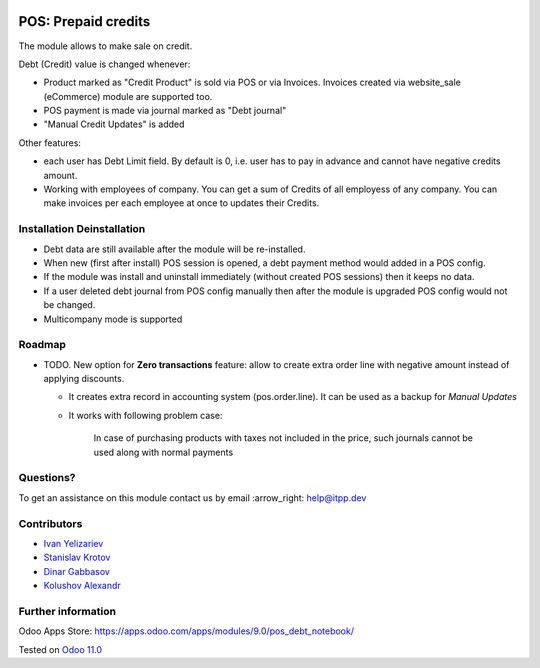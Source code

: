 .. image:: https://itpp.dev/images/infinity-readme.png
   :alt: Tested and maintained by IT Projects Labs
   :target: https://itpp.dev

======================
 POS: Prepaid credits
======================

The module allows to make sale on credit.

Debt (Credit) value is changed whenever:

* Product marked as "Credit Product" is sold via POS or via Invoices. Invoices created via website_sale (eCommerce) module are supported too.
* POS payment is made via journal marked as "Debt journal"
* "Manual Credit Updates" is added

Other features:

* each user has Debt Limit field. By default is 0, i.e. user has to pay in advance and cannot have negative credits amount.
* Working with employees of company. You can get a sum of Credits of all employess of any company. You can make invoices per each employee at once to updates their Credits.

Installation \ Deinstallation
=============================

* Debt data are still available after the module will be re-installed.
* When new (first after install) POS session is opened, a debt payment method would added in a POS config.
* If the module was install and uninstall immediately (without created POS sessions) then it keeps no data.   
* If a user deleted debt journal from POS config manually then after the module is upgraded 
  POS config would not be changed. 
* Multicompany mode is supported

Roadmap
=======

* TODO. New option for **Zero transactions** feature: allow to create extra order line with negative amount instead of applying discounts. 

  * It creates extra record in accounting system (pos.order.line). It can be used as a backup for *Manual Updates*
  * It works with following problem case:
  
        In case of purchasing products with taxes not included in the price, such journals cannot be used along with normal payments


Questions?
==========

To get an assistance on this module contact us by email :arrow_right: help@itpp.dev

Contributors
============
* `Ivan Yelizariev <https://it-projects.info/team/yelizariev>`__
* `Stanislav Krotov <https://it-projects.info/team/ufaks>`__
* `Dinar Gabbasov <https://it-projects.info/team/GabbasovDinar>`__
* `Kolushov Alexandr <https://it-projects.info/team/KolushovAlexandr>`__

Further information
===================

Odoo Apps Store: https://apps.odoo.com/apps/modules/9.0/pos_debt_notebook/


Tested on `Odoo 11.0 <https://github.com/odoo/odoo/commit/e7eb3eeba11111e7b1424aa3edfbe20a59755cba>`_
